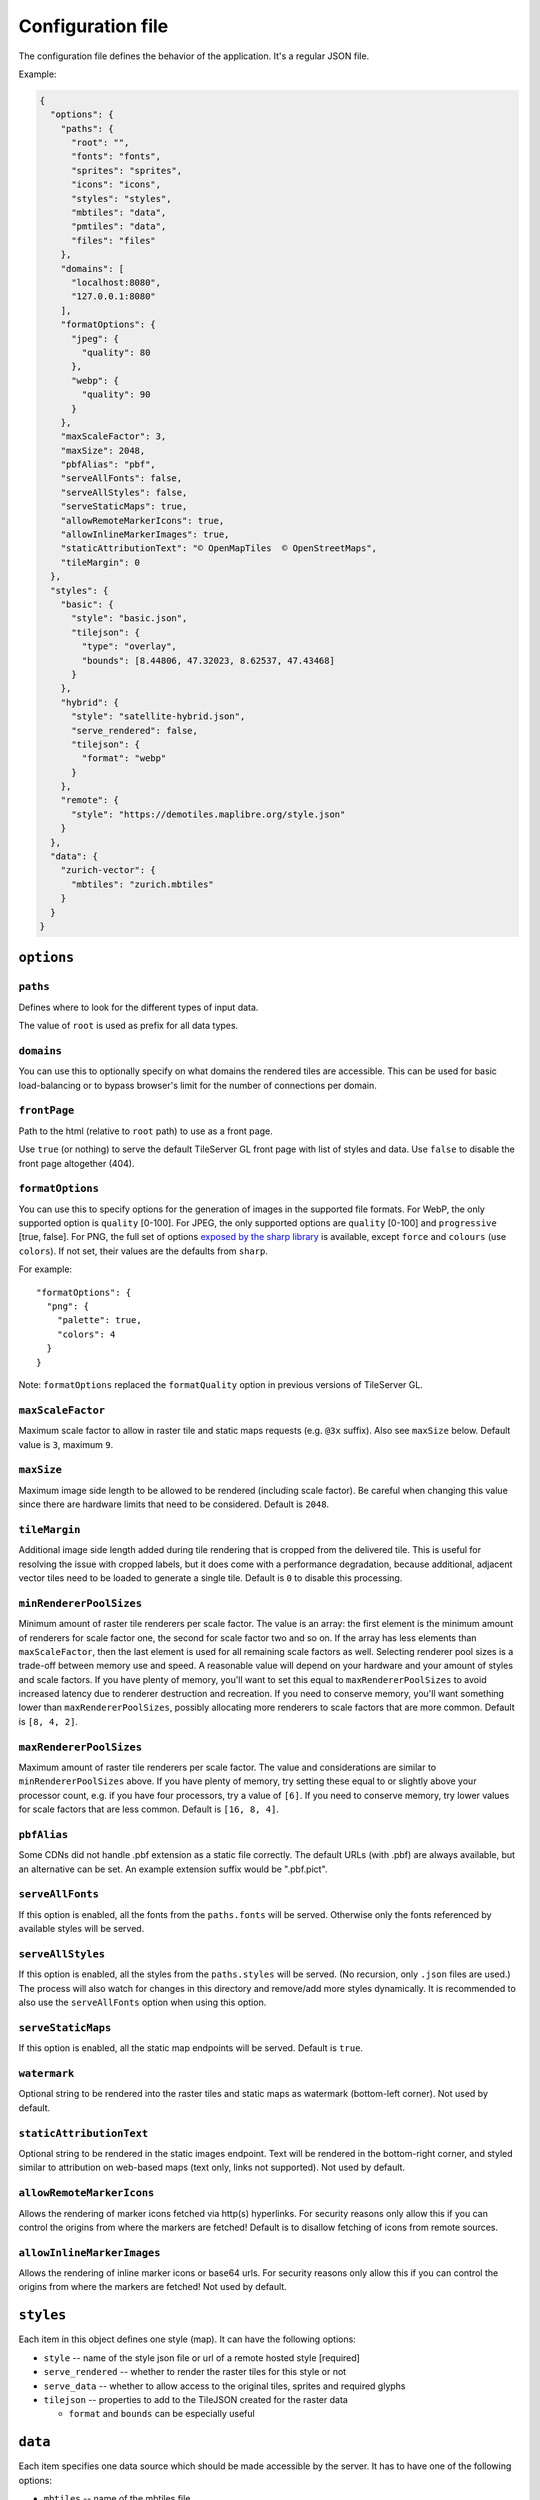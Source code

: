 ==================
Configuration file
==================

The configuration file defines the behavior of the application. It's a regular JSON file.

Example:

.. code-block:: json

  {
    "options": {
      "paths": {
        "root": "",
        "fonts": "fonts",
        "sprites": "sprites",
        "icons": "icons",
        "styles": "styles",
        "mbtiles": "data",
        "pmtiles": "data",
        "files": "files"
      },
      "domains": [
        "localhost:8080",
        "127.0.0.1:8080"
      ],
      "formatOptions": {
        "jpeg": {
          "quality": 80
        },
        "webp": {
          "quality": 90
        }
      },
      "maxScaleFactor": 3,
      "maxSize": 2048,
      "pbfAlias": "pbf",
      "serveAllFonts": false,
      "serveAllStyles": false,
      "serveStaticMaps": true,
      "allowRemoteMarkerIcons": true,
      "allowInlineMarkerImages": true,
      "staticAttributionText": "© OpenMapTiles  © OpenStreetMaps",
      "tileMargin": 0
    },
    "styles": {
      "basic": {
        "style": "basic.json",
        "tilejson": {
          "type": "overlay",
          "bounds": [8.44806, 47.32023, 8.62537, 47.43468]
        }
      },
      "hybrid": {
        "style": "satellite-hybrid.json",
        "serve_rendered": false,
        "tilejson": {
          "format": "webp"
        }
      },
      "remote": {
        "style": "https://demotiles.maplibre.org/style.json"
      }
    },
    "data": {
      "zurich-vector": {
        "mbtiles": "zurich.mbtiles"
      }
    }
  }


``options``
===========

``paths``
---------

Defines where to look for the different types of input data.

The value of ``root`` is used as prefix for all data types.

``domains``
-----------

You can use this to optionally specify on what domains the rendered tiles are accessible. This can be used for basic load-balancing or to bypass browser's limit for the number of connections per domain.

``frontPage``
-----------------

Path to the html (relative to ``root`` path) to use as a front page.

Use ``true`` (or nothing) to serve the default TileServer GL front page with list of styles and data.
Use ``false`` to disable the front page altogether (404).

``formatOptions``
-----------------

You can use this to specify options for the generation of images in the supported file formats.
For WebP, the only supported option is ``quality`` [0-100].
For JPEG, the only supported options are ``quality`` [0-100] and ``progressive`` [true, false]. 
For PNG, the full set of options `exposed by the sharp library <https://sharp.pixelplumbing.com/api-output#png>`_ is available, except ``force`` and ``colours`` (use ``colors``). If not set, their values are the defaults from ``sharp``.

For example::

  "formatOptions": {
    "png": {
      "palette": true,
      "colors": 4
    }
  }

Note: ``formatOptions`` replaced the ``formatQuality`` option in previous versions of TileServer GL. 

``maxScaleFactor``
-----------

Maximum scale factor to allow in raster tile and static maps requests (e.g. ``@3x`` suffix).
Also see ``maxSize`` below.
Default value is ``3``, maximum ``9``.

``maxSize``
-----------

Maximum image side length to be allowed to be rendered (including scale factor).
Be careful when changing this value since there are hardware limits that need to be considered.
Default is ``2048``.

``tileMargin``
--------------

Additional image side length added during tile rendering that is cropped from the delivered tile. This is useful for resolving the issue with cropped labels,
but it does come with a performance degradation, because additional, adjacent vector tiles need to be loaded to generate a single tile.
Default is ``0`` to disable this processing.

``minRendererPoolSizes``
------------------------

Minimum amount of raster tile renderers per scale factor.
The value is an array: the first element is the minimum amount of renderers for scale factor one, the second for scale factor two and so on.
If the array has less elements than ``maxScaleFactor``, then the last element is used for all remaining scale factors as well.
Selecting renderer pool sizes is a trade-off between memory use and speed.
A reasonable value will depend on your hardware and your amount of styles and scale factors.
If you have plenty of memory, you'll want to set this equal to ``maxRendererPoolSizes`` to avoid increased latency due to renderer destruction and recreation.
If you need to conserve memory, you'll want something lower than ``maxRendererPoolSizes``, possibly allocating more renderers to scale factors that are more common.
Default is ``[8, 4, 2]``.

``maxRendererPoolSizes``
------------------------

Maximum amount of raster tile renderers per scale factor.
The value and considerations are similar to ``minRendererPoolSizes`` above.
If you have plenty of memory, try setting these equal to or slightly above your processor count, e.g. if you have four processors, try a value of ``[6]``.
If you need to conserve memory, try lower values for scale factors that are less common.
Default is ``[16, 8, 4]``.

``pbfAlias``
------------------------

Some CDNs did not handle .pbf extension as a static file correctly.
The default URLs (with .pbf) are always available, but an alternative can be set.
An example extension suffix would be ".pbf.pict".

``serveAllFonts``
------------------------

If this option is enabled, all the fonts from the ``paths.fonts`` will be served.
Otherwise only the fonts referenced by available styles will be served.

``serveAllStyles``
------------------------

If this option is enabled, all the styles from the ``paths.styles`` will be served. (No recursion, only ``.json`` files are used.)
The process will also watch for changes in this directory and remove/add more styles dynamically.
It is recommended to also use the ``serveAllFonts`` option when using this option.

``serveStaticMaps``
------------------------

If this option is enabled, all the static map endpoints will be served.
Default is ``true``.

``watermark``
-----------

Optional string to be rendered into the raster tiles and static maps as watermark (bottom-left corner).
Not used by default.

``staticAttributionText``
-----------

Optional string to be rendered in the static images endpoint. Text will be rendered in the bottom-right corner,
and styled similar to attribution on web-based maps (text only, links not supported).
Not used by default.

``allowRemoteMarkerIcons``
--------------

Allows the rendering of marker icons fetched via http(s) hyperlinks.
For security reasons only allow this if you can control the origins from where the markers are fetched!
Default is to disallow fetching of icons from remote sources.

``allowInlineMarkerImages``
--------------
Allows the rendering of inline marker icons or base64 urls.
For security reasons only allow this if you can control the origins from where the markers are fetched!
Not used by default.


``styles``
==========

Each item in this object defines one style (map). It can have the following options:

* ``style`` -- name of the style json file or url of a remote hosted style [required]
* ``serve_rendered`` -- whether to render the raster tiles for this style or not
* ``serve_data`` -- whether to allow access to the original tiles, sprites and required glyphs
* ``tilejson`` -- properties to add to the TileJSON created for the raster data

  * ``format`` and ``bounds`` can be especially useful

``data``
========

Each item specifies one data source which should be made accessible by the server. It has to have one of the following options:

* ``mbtiles`` -- name of the mbtiles file
* ``pmtiles`` -- name of the pmtiles file or url.

For example::

  "data": {
    "source1": {
      "mbtiles": "source1.mbtiles"
    },
    "source2": {
      "pmtiles": "source2.pmtiles"
    },
    "source3": {
      "pmtiles": "https://foo.lan/source3.pmtiles"
    }
  }

The data source does not need to be specified here unless you explicitly want to serve the raw data.

Data Source Options
--------------

Within the top-level ``data`` object in your configuration, each defined data source (e.g., `terrain`, `sparse_vector_tiles`) can have several key properties. These properties define how *tileserver-gl* processes and serves the tiles from that source.

For example::

  "data": {
    "terrain": {
      "mbtiles": "terrain1.mbtiles",
      "encoding": "mapbox",
      "tileSize": 512,
      "sparse": true
    },
    "sparse_vector_tiles": {
      "pmtiles": "custom_osm.pmtiles",
      "sparse": true
    }
  }

.. note::
    Note that configuration options will be overridden by corresponding metadata found directly within the MBTiles or PMTiles file, if it exists.

Here are the available options for each data source:

``encoding`` (string)
    Applicable to terrain tiles. Configures the expected encoding of the terrain data.
    Setting this to ``mapbox`` or ``terrarium`` enables a terrain preview mode and the ``elevation`` API for the ``data`` endpoint (if applicable to the source).

``tileSize`` (integer)
    Specifies the expected pixel dimensions of the tiles within this data source.
    This option is crucial if your source data uses 512x512 pixel tiles, as *tileserver-gl* typically assumes 256x256 by default.
    Allowed values: ``256``, ``512``.
    Default: ``256``.

``sparse`` (boolean)
    Controls the HTTP status code returned by *tileserver-gl* when a requested tile is not found in the source.
    When ``true``, a ``410 Gone`` status is returned for missing tiles. This behaviour is beneficial for clients like MapLibre-GL-JS or MapLibre-Native, as it signals them to attempt loading tiles from lower zoom levels (overzooming) when a higher-zoom tile is explicitly missing.
    When ``false`` (default), *tileserver-gl* returns a ``204 No Content`` for missing tiles, which typically signals the client to stop trying to load a substitute.
    Default: ``false``.

Referencing local files from style JSON
=======================================

You can link various data sources from the style JSON (for example even remote TileJSONs).

MBTiles
-------

To specify that you want to use local mbtiles, use to following syntax: ``mbtiles://source1.mbtiles``.
TileServer-GL will try to find the file ``source1.mbtiles`` in ``root`` + ``mbtiles`` path.

For example::

  "sources": {
    "source1": {
      "url": "mbtiles://source1.mbtiles",
      "type": "vector"
    }
  }

Alternatively, you can use ``mbtiles://{source1}`` to reference existing data object from the config.
In this case, the server will look into the ``config.json`` to determine what file to use by data id.
For the config above, this is equivalent to ``mbtiles://source1.mbtiles``.

PMTiles
-------

To specify that you want to use local pmtiles, use to following syntax: ``pmtiles://source2.pmtiles``.
TileServer-GL will try to find the file ``source2.pmtiles`` in ``root`` + ``pmtiles`` path.

To specify that you want to use a url based pmtiles, use to following syntax: ``pmtiles://https://foo.lan/source3.pmtiles``.

For example::

  "sources": {
    "source2": {
      "url": "pmtiles://source2.pmtiles",
      "type": "vector"
    },
    "source3": {
      "url": "pmtiles://https://foo.lan/source3.pmtiles",
      "type": "vector"
    }
  }

Alternatively, you can use ``pmtiles://{source2}`` to reference existing data object from the config.
In this case, the server will look into the ``config.json`` to determine what file to use by data id.
For the config above, this is equivalent to ``pmtiles://source2.mbtiles``.

Sprites
-------

If your style requires any sprites, make sure the style JSON contains proper path in the ``sprite`` property.

It can be a local path (e.g. ``my-style/sprite``) or remote http(s) location (e.g. ``https://mycdn.com/my-style/sprite``). Several possible extension are added to this path, so the following files should be present:

* ``sprite.json``
* ``sprite.png``
* ``sprite@2x.json``
* ``sprite@2x.png``

You can also use the following placeholders in the sprite path for easier use:

* ``{style}`` -- gets replaced with the name of the style file (``xxx.json``)
* ``{styleJsonFolder}`` -- gets replaced with the path to the style file

Fonts (glyphs)
--------------

Similarly to the sprites, the style JSON also needs to contain proper paths to the font glyphs (in the ``glyphs`` property) and can be both local and remote.

It should contain the following placeholders:

* ``{fontstack}`` -- name of the font and variant
* ``{range}`` -- range of the glyphs

For example ``"glyphs": "{fontstack}/{range}.pbf"`` will instruct TileServer-GL to look for the files such as ``fonts/Open Sans/0-255.pbf`` (``fonts`` come from the ``paths`` property of the ``config.json`` example above).
